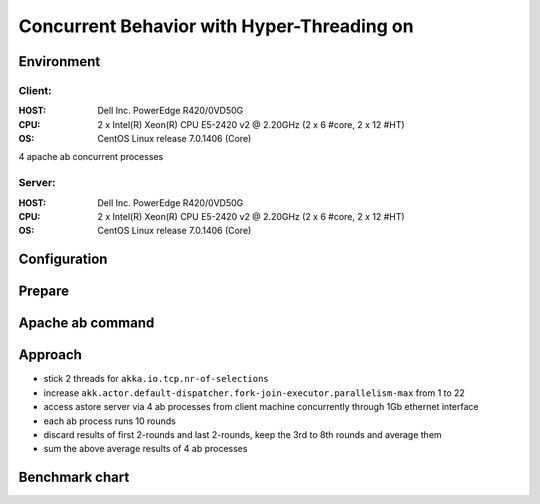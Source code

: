 ======================
Concurrent Behavior with Hyper-Threading on
======================


Environment
-----------

Client:
~~~~~~
:HOST: Dell Inc. PowerEdge R420/0VD50G
:CPU: 2 x Intel(R) Xeon(R) CPU E5-2420 v2 @ 2.20GHz (2 x 6 #core, 2 x 12 #HT)
:OS: CentOS Linux release 7.0.1406 (Core)

4 apache ab concurrent processes 

Server:
~~~~~~
:HOST: Dell Inc. PowerEdge R420/0VD50G
:CPU: 2 x Intel(R) Xeon(R) CPU E5-2420 v2 @ 2.20GHz (2 x 6 #core, 2 x 12 #HT)
:OS: CentOS Linux release 7.0.1406 (Core)

Configuration
-------------
.. code:: json
  akka {
    actor.default-dispatcher {
      fork-join-executor {
        parallelism-factor = 1
        parallelism-min = 1
        parallelism-max = 22  
      }
      throughput = 100
    }
  }

  akka.io.tcp {
    max-channels = 921600
    nr-of-selectors = 2
  }

  spray.can.server {
    pipelining-limit = disabled
    reaping-cycle = infinite
    request-chunk-aggregation-limit = 0
    stats-support = off
    response-size-hint = 192
  }


Prepare
-------
.. code:: shell
  curl --data @PersonInfo.avsc 'http://server_host:8080/putschema/personinfo'

Apache ab command
-----------------
.. code:: shell
  ab -c100 -n100000 -k 'http://server_host:8080/personinfo/get/1?benchmark_only=10240'

Approach
--------
- stick 2 threads for ``akka.io.tcp.nr-of-selections``
- increase ``akk.actor.default-dispatcher.fork-join-executor.parallelism-max`` from 1 to 22
- access astore server via 4 ab processes from client machine concurrently through 1Gb ethernet interface
- each ab process runs 10 rounds
- discard results of first 2-rounds and last 2-rounds, keep the 3rd to 8th rounds and average them
- sum the above average results of 4 ab processes 

Benchmark chart
---------------

.. image:: ../images/ht-concurrent.png
